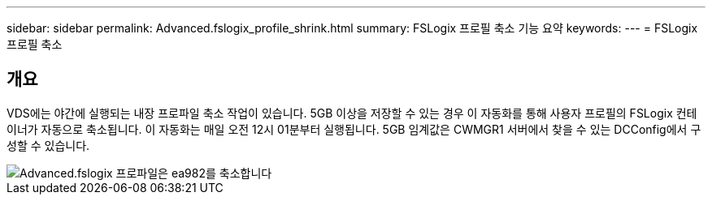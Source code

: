 ---
sidebar: sidebar 
permalink: Advanced.fslogix_profile_shrink.html 
summary: FSLogix 프로필 축소 기능 요약 
keywords:  
---
= FSLogix 프로필 축소




== 개요

VDS에는 야간에 실행되는 내장 프로파일 축소 작업이 있습니다. 5GB 이상을 저장할 수 있는 경우 이 자동화를 통해 사용자 프로필의 FSLogix 컨테이너가 자동으로 축소됩니다. 이 자동화는 매일 오전 12시 01분부터 실행됩니다. 5GB 임계값은 CWMGR1 서버에서 찾을 수 있는 DCConfig에서 구성할 수 있습니다.

image::Advanced.fslogix_profile_shrink-ea982.png[Advanced.fslogix 프로파일은 ea982를 축소합니다]
